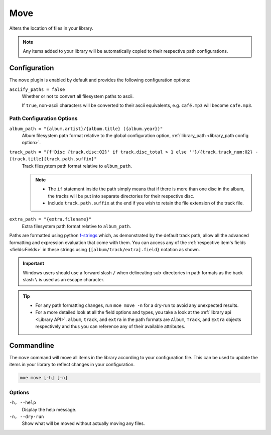 .. _Move Plugin:

####
Move
####
Alters the location of files in your library.

.. note::
    Any items added to your library will be automatically copied to their respective path configurations.

*************
Configuration
*************
The ``move`` plugin is enabled by default and provides the following configuration options:

``asciify_paths = false``
    Whether or not to convert all filesystem paths to ascii.

    If ``true``, non-ascii characters will be converted to their ascii equivalents, e.g. ``café.mp3`` will become ``cafe.mp3``.

Path Configuration Options
--------------------------
``album_path = "{album.artist}/{album.title} ({album.year})"``
    Album filesystem path format relative to the global configuration option, :ref:`library_path <library_path config option>`.

``track_path = "{f'Disc {track.disc:02}' if track.disc_total > 1 else ''}/{track.track_num:02} - {track.title}{track.path.suffix}"``
    Track filesystem path format relative to ``album_path``.

    .. note::
        - The ``if`` statement inside the path simply means that if there is more than one disc in the album, the tracks will be put into separate directories for their respective disc.
        - Include ``track.path.suffix`` at the end if you wish to retain the file extension of the track file.

``extra_path = "{extra.filename}"``
    Extra filesystem path format relative to ``album_path``.

Paths are formatted using python `f-strings <https://docs.python.org/3/tutorial/inputoutput.html#formatted-string-literals>`_ which, as demonstrated by the default track path, allow all the advanced formatting and expression evaluation that come with them. You can access any of the :ref:`respective item's fields <fields:Fields>` in these strings using ``{[album/track/extra].field}`` notation as shown.

.. important::
    Windows users should use a forward slash ``/`` when delineating sub-directories in path formats as the back slash ``\`` is used as an escape character.

.. tip::
    - For any path formatting changes, run ``moe move -n`` for a dry-run to avoid any unexpected results.
    - For a more detailed look at all the field options and types, you take a look at the :ref:`library api <Library API>`. ``album``, ``track``, and ``extra`` in the path formats are ``Album``, ``Track``, and ``Extra`` objects respectively and thus you can reference any of their available attributes.

***********
Commandline
***********
The ``move`` command will move all items in the library according to your configuration file. This can be used to update the items in your library to reflect changes in your configuration.

.. code-block:: bash

    moe move [-h] [-n]

Options
-------
``-h, --help``
    Display the help message.

``-n, --dry-run``
    Show what will be moved without actually moving any files.
